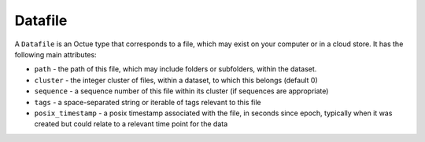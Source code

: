 .. _datafile:

========
Datafile
========

A ``Datafile`` is an Octue type that corresponds to a file, which may exist on your computer or in a cloud store. It has
the following main attributes:

- ``path`` - the path of this file, which may include folders or subfolders, within the dataset.
- ``cluster`` - the integer cluster of files, within a dataset, to which this belongs (default 0)
- ``sequence`` - a sequence number of this file within its cluster (if sequences are appropriate)
- ``tags`` - a space-separated string or iterable of tags relevant to this file
- ``posix_timestamp`` - a posix timestamp associated with the file, in seconds since epoch, typically when it was created but could relate to a relevant time point for the data
